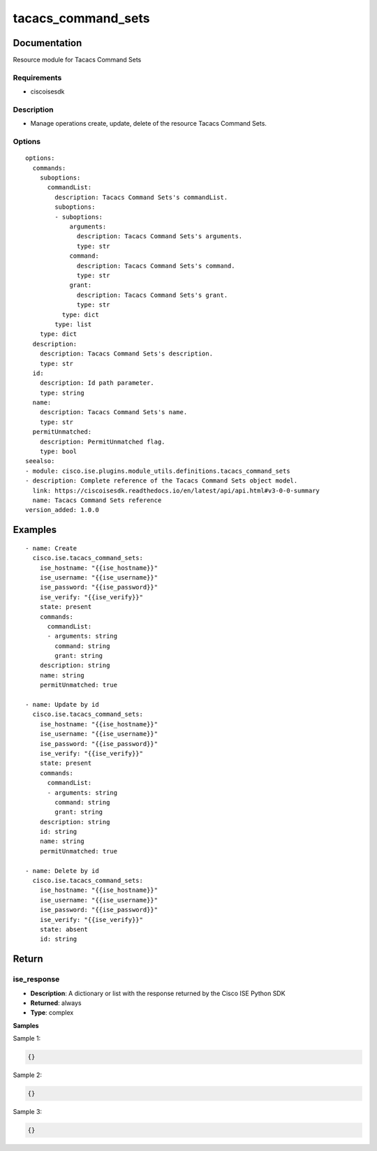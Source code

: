 .. _tacacs_command_sets:

===================
tacacs_command_sets
===================

Documentation
=============

Resource module for Tacacs Command Sets

Requirements
------------
- ciscoisesdk


Description
-----------
- Manage operations create, update, delete of the resource Tacacs Command Sets.


Options
-------
::

  options:
    commands:
      suboptions:
        commandList:
          description: Tacacs Command Sets's commandList.
          suboptions:
          - suboptions:
              arguments:
                description: Tacacs Command Sets's arguments.
                type: str
              command:
                description: Tacacs Command Sets's command.
                type: str
              grant:
                description: Tacacs Command Sets's grant.
                type: str
            type: dict
          type: list
      type: dict
    description:
      description: Tacacs Command Sets's description.
      type: str
    id:
      description: Id path parameter.
      type: string
    name:
      description: Tacacs Command Sets's name.
      type: str
    permitUnmatched:
      description: PermitUnmatched flag.
      type: bool
  seealso:
  - module: cisco.ise.plugins.module_utils.definitions.tacacs_command_sets
  - description: Complete reference of the Tacacs Command Sets object model.
    link: https://ciscoisesdk.readthedocs.io/en/latest/api/api.html#v3-0-0-summary
    name: Tacacs Command Sets reference
  version_added: 1.0.0


Examples
=========

::

  - name: Create
    cisco.ise.tacacs_command_sets:
      ise_hostname: "{{ise_hostname}}"
      ise_username: "{{ise_username}}"
      ise_password: "{{ise_password}}"
      ise_verify: "{{ise_verify}}"
      state: present
      commands:
        commandList:
        - arguments: string
          command: string
          grant: string
      description: string
      name: string
      permitUnmatched: true

  - name: Update by id
    cisco.ise.tacacs_command_sets:
      ise_hostname: "{{ise_hostname}}"
      ise_username: "{{ise_username}}"
      ise_password: "{{ise_password}}"
      ise_verify: "{{ise_verify}}"
      state: present
      commands:
        commandList:
        - arguments: string
          command: string
          grant: string
      description: string
      id: string
      name: string
      permitUnmatched: true

  - name: Delete by id
    cisco.ise.tacacs_command_sets:
      ise_hostname: "{{ise_hostname}}"
      ise_username: "{{ise_username}}"
      ise_password: "{{ise_password}}"
      ise_verify: "{{ise_verify}}"
      state: absent
      id: string



Return
=======

ise_response
------------

- **Description**: A dictionary or list with the response returned by the Cisco ISE Python SDK
- **Returned**: always
- **Type**: complex

**Samples**

Sample 1:

.. code-block:: json

    {}

Sample 2:

.. code-block:: json

    {}

Sample 3:

.. code-block:: json

    {}
